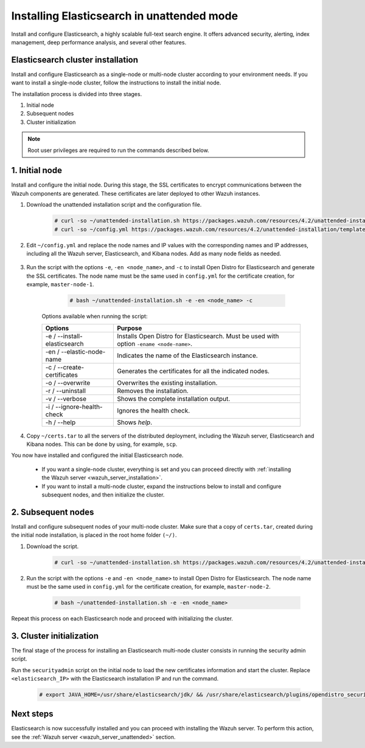 .. Copyright (C) 2021 Wazuh, Inc.

.. _wazuh_indexer_unattended:

Installing Elasticsearch in unattended mode
===============================================

Install and configure Elasticsearch, a highly scalable full-text search engine. It offers advanced security, alerting, index management, deep performance analysis, and several other features.


Elasticsearch cluster installation
----------------------------------

Install and configure Elasticsearch as a single-node or multi-node cluster according to your environment needs. If you want to install a single-node cluster, follow the instructions to install the initial node.

The installation process is divided into three stages. 

#. Initial node 

#. Subsequent nodes  

#. Cluster initialization

.. note:: Root user privileges are required to run the commands described below.


1. Initial node 
---------------
.. raw:: html

    <div class="accordion-section open">

Install and configure the initial node. During this stage, the SSL certificates to encrypt communications between the Wazuh components are generated. These certificates are later deployed to other Wazuh instances. 

#. Download the unattended installation script and the configuration file. 

      .. code-block:: console

          # curl -so ~/unattended-installation.sh https://packages.wazuh.com/resources/4.2/unattended-installation/unattended-installation.sh      
          # curl -so ~/config.yml https://packages.wazuh.com/resources/4.2/unattended-installation/templates/config.yml

    
#. Edit ``~/config.yml`` and replace the node names and IP values with the corresponding names and IP addresses, including all the Wazuh server, Elasticsearch, and Kibana nodes. Add as many node fields as needed.

      .. code-block:: yaml
        :emphasize-lines: 4, 8, 15, 17, 27, 29

        ## Elasticsearch configuration
        Elasticsearch nodes:
          cluster.initial_master_nodes:
                  - <master_node_1>
                  # - <master_node_2>
                  # - <master_node_3>
          discovery.seed_hosts:
                  - <elasticsearch_ip_node1>
                  # - <elasticsearch_ip_node2>
                  # - <elasticsearch_ip_node3>

        # Wazuh servers configuration
        Wazuh servers IPs:
          name:
            - <node_name>
          ip:
            - <wazuh_master_server_IP>
          master: true
          # name:
          #   - <node_name>
          # ip:
          #   - <wazuh_worker_server_IP>

        # Kibana configuration
        Kibana IP:
          name:
            - <node-name>
          ip:
            - <kibana_ip>



#. Run the script with the options ``-e``, ``-en <node_name>``, and ``-c`` to install Open Distro for Elasticsearch and generate the SSL certificates. The node name must be the same used in ``config.yml`` for the certificate creation, for example, ``master-node-1``.

      .. code-block:: console

        # bash ~/unattended-installation.sh -e -en <node_name> -c


    Options available when running the script:

    +-------------------------------+----------------------------------------------------------------------------------------------------------------+
    | Options                       | Purpose                                                                                                        |
    +===============================+================================================================================================================+
    | -e / --install-elasticsearch  | Installs Open Distro for Elasticsearch. Must be used with option ``-ename <node-name>``.                       |
    +-------------------------------+----------------------------------------------------------------------------------------------------------------+
    | -en / --elastic-node-name     | Indicates the name of the Elasticsearch instance.                                                              |
    +-------------------------------+----------------------------------------------------------------------------------------------------------------+
    | -c / --create-certificates    | Generates the certificates for all the indicated nodes.                                                        |
    +-------------------------------+----------------------------------------------------------------------------------------------------------------+
    | -o / --overwrite              | Overwrites the existing installation.                                                                          |
    +-------------------------------+----------------------------------------------------------------------------------------------------------------+
    | -r / --uninstall              | Removes the installation.                                                                                      |
    +-------------------------------+----------------------------------------------------------------------------------------------------------------+
    | -v / --verbose                | Shows the complete installation output.                                                                        |
    +-------------------------------+----------------------------------------------------------------------------------------------------------------+
    | -i / --ignore-health-check    | Ignores the health check.                                                                                      |
    +-------------------------------+----------------------------------------------------------------------------------------------------------------+
    | -h / --help                   | Shows *help*.                                                                                                  |
    +-------------------------------+----------------------------------------------------------------------------------------------------------------+        

#.  Copy ``~/certs.tar`` to all the servers of the distributed deployment, including the Wazuh server, Elasticsearch and Kibana nodes. This can be done by using, for example, ``scp``.

You now have installed and configured the initial Elasticsearch node. 

    - If you want a single-node cluster, everything is set and you can proceed directly with :ref:`installing the Wazuh server <wazuh_server_installation>`.
 
    - If you want to install a multi-node cluster, expand the instructions below to install and configure subsequent nodes, and then initialize the cluster. 

2. Subsequent nodes
-------------------
.. raw:: html

    <div class="accordion-section">

Install and configure subsequent nodes of your multi-node cluster. Make sure that a copy of ``certs.tar``, created during the initial node installation, is placed in the root home folder ``(~/)``.


#. Download the script.

      .. code-block:: console

        # curl -so ~/unattended-installation.sh https://packages.wazuh.com/resources/4.2/unattended-installation/unattended-installation.sh   


#. Run the script with the options ``-e`` and ``-en <node_name>`` to install Open Distro for Elasticsearch. The node name must be the same used in ``config.yml`` for the certificate creation, for example, ``master-node-2``.

      .. code-block:: console

        # bash ~/unattended-installation.sh -e -en <node_name> 


Repeat this process on each Elasticsearch node and proceed with initializing the cluster.             


3. Cluster initialization
-------------------------
.. raw:: html

    <div class="accordion-section">

The final stage of the process for installing an Elasticsearch multi-node cluster consists in running the security admin script. 

Run the ``securityadmin`` script on the initial node to load the new certificates information and start the cluster. Replace ``<elasticsearch_IP>`` with the Elasticsearch installation IP and run the command.

  .. code-block:: console

    # export JAVA_HOME=/usr/share/elasticsearch/jdk/ && /usr/share/elasticsearch/plugins/opendistro_security/tools/securityadmin.sh -cd /usr/share/elasticsearch/plugins/opendistro_security/securityconfig/ -icl -nhnv -cacert /etc/elasticsearch/certs/root-ca.pem -cert /etc/elasticsearch/certs/admin.pem -key /etc/elasticsearch/certs/admin-key.pem -h <elasticsearch_IP>


Next steps
----------

Elasticsearch is now successfully installed and you can proceed with installing the Wazuh server. To perform this action, see the :ref:`Wazuh server <wazuh_server_unattended>` section.

